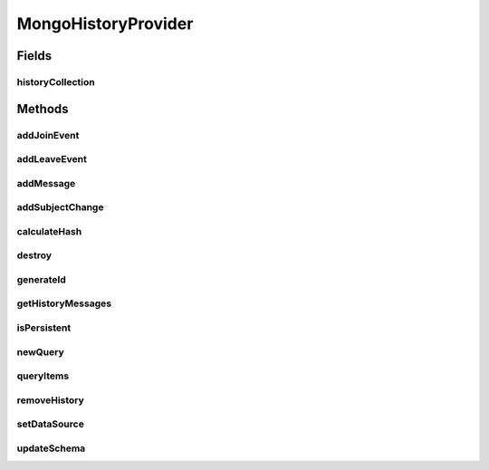 .. java:import:: com.mongodb MongoNamespace

.. java:import:: com.mongodb.client FindIterable

.. java:import:: com.mongodb.client MongoCollection

.. java:import:: com.mongodb.client MongoDatabase

.. java:import:: com.mongodb.client.model Filters

.. java:import:: org.bson Document

.. java:import:: org.bson.conversions Bson

.. java:import:: org.bson.types Binary

.. java:import:: tigase.component PacketWriter

.. java:import:: tigase.component.exceptions ComponentException

.. java:import:: tigase.db Repository

.. java:import:: tigase.db TigaseDBException

.. java:import:: tigase.db.util RepositoryVersionAware

.. java:import:: tigase.db.util SchemaLoader

.. java:import:: tigase.kernel.beans.config ConfigField

.. java:import:: tigase.mongodb MongoDataSource

.. java:import:: tigase.mongodb MongoRepositoryVersionAware

.. java:import:: tigase.muc Affiliation

.. java:import:: tigase.muc Room

.. java:import:: tigase.muc RoomConfig

.. java:import:: tigase.muc.history AbstractHistoryProvider

.. java:import:: tigase.muc.repository Schema

.. java:import:: tigase.server Packet

.. java:import:: tigase.util Version

.. java:import:: tigase.util.stringprep TigaseStringprepException

.. java:import:: tigase.xml Element

.. java:import:: tigase.xmpp Authorization

.. java:import:: tigase.xmpp.jid BareJID

.. java:import:: tigase.xmpp.jid JID

.. java:import:: tigase.xmpp.mam MAMRepository

.. java:import:: tigase.xmpp.mam Query

.. java:import:: tigase.xmpp.mam QueryImpl

.. java:import:: java.nio.charset Charset

.. java:import:: java.security MessageDigest

.. java:import:: java.security NoSuchAlgorithmException

.. java:import:: java.util.logging Level

MongoHistoryProvider
====================

.. java:package:: tigase.mongodb.muc
   :noindex:

.. java:type:: @Repository.Meta @Repository.SchemaId @RepositoryVersionAware.SchemaVersion public class MongoHistoryProvider extends AbstractHistoryProvider<MongoDataSource> implements MongoRepositoryVersionAware, MAMRepository

   :author: andrzej

Fields
------
historyCollection
^^^^^^^^^^^^^^^^^

.. java:field:: protected MongoCollection<Document> historyCollection
   :outertype: MongoHistoryProvider

Methods
-------
addJoinEvent
^^^^^^^^^^^^

.. java:method:: @Override public void addJoinEvent(Room room, Date date, JID senderJID, String nickName)
   :outertype: MongoHistoryProvider

addLeaveEvent
^^^^^^^^^^^^^

.. java:method:: @Override public void addLeaveEvent(Room room, Date date, JID senderJID, String nickName)
   :outertype: MongoHistoryProvider

addMessage
^^^^^^^^^^

.. java:method:: @Override public void addMessage(Room room, Element message, String body, JID senderJid, String senderNickname, Date time)
   :outertype: MongoHistoryProvider

addSubjectChange
^^^^^^^^^^^^^^^^

.. java:method:: @Override public void addSubjectChange(Room room, Element message, String subject, JID senderJid, String senderNickname, Date time)
   :outertype: MongoHistoryProvider

calculateHash
^^^^^^^^^^^^^

.. java:method:: protected byte[] calculateHash(String user) throws TigaseDBException
   :outertype: MongoHistoryProvider

destroy
^^^^^^^

.. java:method:: @Override public void destroy()
   :outertype: MongoHistoryProvider

generateId
^^^^^^^^^^

.. java:method:: protected byte[] generateId(BareJID user) throws TigaseDBException
   :outertype: MongoHistoryProvider

getHistoryMessages
^^^^^^^^^^^^^^^^^^

.. java:method:: @Override public void getHistoryMessages(Room room, JID senderJID, Integer maxchars, Integer maxstanzas, Integer seconds, Date since, PacketWriter writer)
   :outertype: MongoHistoryProvider

isPersistent
^^^^^^^^^^^^

.. java:method:: @Override public boolean isPersistent(Room room)
   :outertype: MongoHistoryProvider

newQuery
^^^^^^^^

.. java:method:: @Override public Query newQuery()
   :outertype: MongoHistoryProvider

queryItems
^^^^^^^^^^

.. java:method:: @Override public void queryItems(Query query, ItemHandler itemHandler) throws TigaseDBException, ComponentException
   :outertype: MongoHistoryProvider

removeHistory
^^^^^^^^^^^^^

.. java:method:: @Override public void removeHistory(Room room)
   :outertype: MongoHistoryProvider

setDataSource
^^^^^^^^^^^^^

.. java:method:: @Override public void setDataSource(MongoDataSource dataSource)
   :outertype: MongoHistoryProvider

updateSchema
^^^^^^^^^^^^

.. java:method:: @Override public SchemaLoader.Result updateSchema(Optional<Version> oldVersion, Version newVersion) throws TigaseDBException
   :outertype: MongoHistoryProvider

